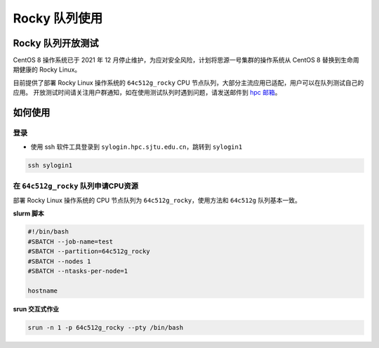 Rocky 队列使用
==================

Rocky 队列开放测试
------------------

CentOS 8 操作系统已于 2021 年 12 月停止维护，为应对安全风险，计划将思源一号集群的操作系统从 CentOS 8 替换到生命周期健康的 Rocky Linux。

目前提供了部署 Rocky Linux 操作系统的 ``64c512g_rocky`` CPU 节点队列，大部分主流应用已适配，用户可以在队列测试自己的应用。
开放测试时间请关注用户群通知，如在使用测试队列时遇到问题，请发送邮件到 \ `hpc 邮箱 <mailto:hpc@sjtu.edu.cn>`__\ 。

如何使用
-----------------

登录
~~~~~~~~~~~~~~~~~

-  使用 ssh 软件工具登录到 ``sylogin.hpc.sjtu.edu.cn``，跳转到 ``sylogin1``

.. code:: bash

    ssh sylogin1

在 ``64c512g_rocky`` 队列申请CPU资源
~~~~~~~~~~~~~~~~~~~~~~~~~~~~~~~~~~~~~~~~~~~

部署 Rocky Linux 操作系统的 CPU 节点队列为 ``64c512g_rocky``，使用方法和 ``64c512g`` 队列基本一致。

**slurm 脚本**

.. code:: bash

    #!/bin/bash
    #SBATCH --job-name=test
    #SBATCH --partition=64c512g_rocky
    #SBATCH --nodes 1
    #SBATCH --ntasks-per-node=1

    hostname

**srun 交互式作业**

.. code:: bash

    srun -n 1 -p 64c512g_rocky --pty /bin/bash